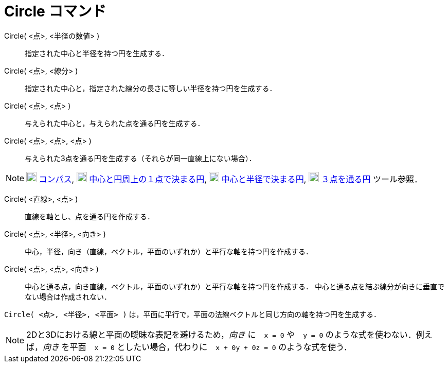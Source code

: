 = Circle コマンド
:page-en: commands/Circle
ifdef::env-github[:imagesdir: /ja/modules/ROOT/assets/images]

Circle( <点>, <半径の数値> )::
  指定された中心と半径を持つ円を生成する．
Circle( <点>, <線分> )::
  指定された中心と，指定された線分の長さに等しい半径を持つ円を生成する．
Circle( <点>, <点> )::
  与えられた中心と，与えられた点を通る円を生成する．
Circle( <点>, <点>, <点> )::
  与えられた3点を通る円を生成する（それらが同一直線上にない場合）．

[NOTE]
====

image:20px-Mode_compasses.svg.png[Mode compasses.svg,width=20,height=20] xref:/tools/コンパス.adoc[コンパス],
image:20px-Mode_circle2.svg.png[Mode circle2.svg,width=20,height=20]
xref:/tools/中心と円周上の１点で決まる円.adoc[中心と円周上の１点で決まる円],
image:20px-Mode_circlepointradius.svg.png[Mode circlepointradius.svg,width=20,height=20]
xref:/tools/中心と半径で決まる円.adoc[中心と半径で決まる円], image:20px-Mode_circle3.svg.png[Mode
circle3.svg,width=20,height=20] xref:/tools/３点を通る円.adoc[３点を通る円] ツール参照．

====

Circle( <直線>, <点> )::
  直線を軸とし、点を通る円を作成する．
Circle( <点>, <半径>, <向き> )::
  中心，半径，向き（直線，ベクトル，平面のいずれか）と平行な軸を持つ円を作成する．
Circle( <点>, <点>, <向き> )::
  中心と通る点，向き直線，ベクトル，平面のいずれか）と平行な軸を持つ円を作成する．
  中心と通る点を結ぶ線分が向きに垂直でない場合は作成されない．

[EXAMPLE]
====

`++Circle( <点>, <半径>, <平面> )++` は，平面に平行で，平面の法線ベクトルと同じ方向の軸を持つ円を生成する．

====

[NOTE]
====

2Dと3Dにおける線と平面の曖昧な表記を避けるため，_向き_ に　`++x = 0++` や　`++y = 0++` のような式を使わない．例えば，_向き_ を平面　`++x = 0++` としたい場合，代わりに　`++x + 0y + 0z = 0++` のような式を使う．

====
